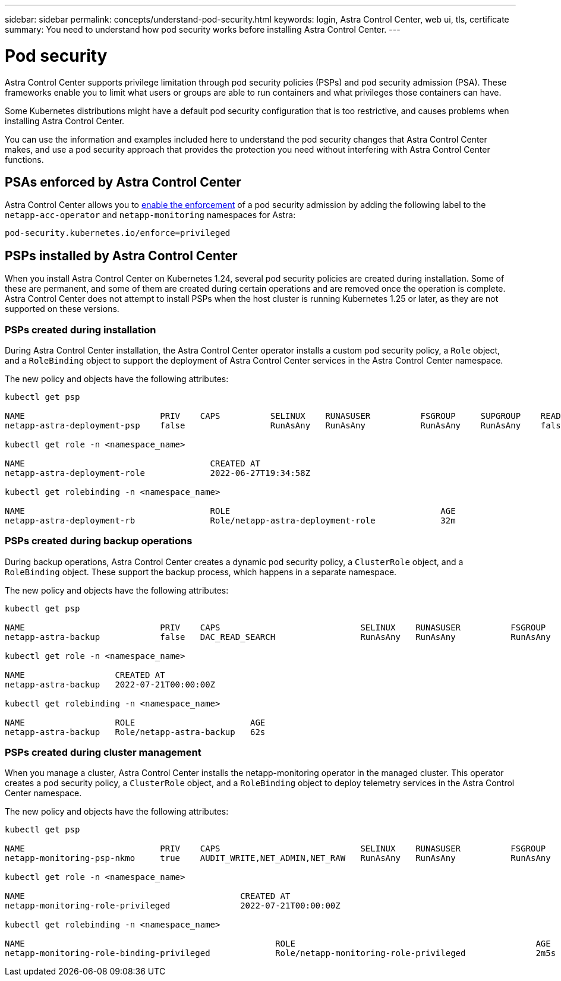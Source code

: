 ---
sidebar: sidebar
permalink: concepts/understand-pod-security.html
keywords: login, Astra Control Center, web ui, tls, certificate
summary: You need to understand how pod security works before installing Astra Control Center.
---

= Pod security
:hardbreaks:
:icons: font
:imagesdir: ../media/concepts/

[.lead]
Astra Control Center supports privilege limitation through pod security policies (PSPs) and pod security admission (PSA). These frameworks enable you to limit what users or groups are able to run containers and what privileges those containers can have.

Some Kubernetes distributions might have a default pod security configuration that is too restrictive, and causes problems when installing Astra Control Center.

You can use the information and examples included here to understand the pod security changes that Astra Control Center makes, and use a pod security approach that provides the protection you need without interfering with Astra Control Center functions.

== PSAs enforced by Astra Control Center
Astra Control Center allows you to link:../get-started/setup_overview.html#enable-psa[enable the enforcement] of a pod security admission by adding the following label to the `netapp-acc-operator` and `netapp-monitoring` namespaces for Astra:

----
pod-security.kubernetes.io/enforce=privileged
----

== PSPs installed by Astra Control Center
When you install Astra Control Center on Kubernetes 1.24, several pod security policies are created during installation. Some of these are permanent, and some of them are created during certain operations and are removed once the operation is complete. Astra Control Center does not attempt to install PSPs when the host cluster is running Kubernetes 1.25 or later, as they are not supported on these versions.

=== PSPs created during installation
During Astra Control Center installation, the Astra Control Center operator installs a custom pod security policy, a `Role` object, and a `RoleBinding` object to support the deployment of Astra Control Center services in the Astra Control Center namespace.

The new policy and objects have the following attributes:

----
kubectl get psp

NAME                           PRIV    CAPS          SELINUX    RUNASUSER          FSGROUP     SUPGROUP    READONLYROOTFS   VOLUMES
netapp-astra-deployment-psp    false                 RunAsAny   RunAsAny           RunAsAny    RunAsAny    false            *

kubectl get role -n <namespace_name>

NAME                                     CREATED AT
netapp-astra-deployment-role             2022-06-27T19:34:58Z

kubectl get rolebinding -n <namespace_name>

NAME                                     ROLE                                          AGE
netapp-astra-deployment-rb               Role/netapp-astra-deployment-role             32m
----

=== PSPs created during backup operations
During backup operations, Astra Control Center creates a dynamic pod security policy, a `ClusterRole` object, and a `RoleBinding` object. These support the backup process, which happens in a separate namespace.

The new policy and objects have the following attributes:

----
kubectl get psp

NAME                           PRIV    CAPS                            SELINUX    RUNASUSER          FSGROUP     SUPGROUP    READONLYROOTFS   VOLUMES
netapp-astra-backup            false   DAC_READ_SEARCH                 RunAsAny   RunAsAny           RunAsAny    RunAsAny    false            *

kubectl get role -n <namespace_name>

NAME                  CREATED AT
netapp-astra-backup   2022-07-21T00:00:00Z

kubectl get rolebinding -n <namespace_name>

NAME                  ROLE                       AGE
netapp-astra-backup   Role/netapp-astra-backup   62s
----

=== PSPs created during cluster management
When you manage a cluster, Astra Control Center installs the netapp-monitoring operator in the managed cluster. This operator creates a pod security policy, a `ClusterRole` object, and a `RoleBinding` object to deploy telemetry services in the Astra Control Center namespace.

The new policy and objects have the following attributes:

----
kubectl get psp

NAME                           PRIV    CAPS                            SELINUX    RUNASUSER          FSGROUP     SUPGROUP    READONLYROOTFS   VOLUMES
netapp-monitoring-psp-nkmo     true    AUDIT_WRITE,NET_ADMIN,NET_RAW   RunAsAny   RunAsAny           RunAsAny    RunAsAny    false            *

kubectl get role -n <namespace_name>

NAME                                           CREATED AT
netapp-monitoring-role-privileged              2022-07-21T00:00:00Z

kubectl get rolebinding -n <namespace_name>

NAME                                                  ROLE                                                AGE
netapp-monitoring-role-binding-privileged             Role/netapp-monitoring-role-privileged              2m5s
----